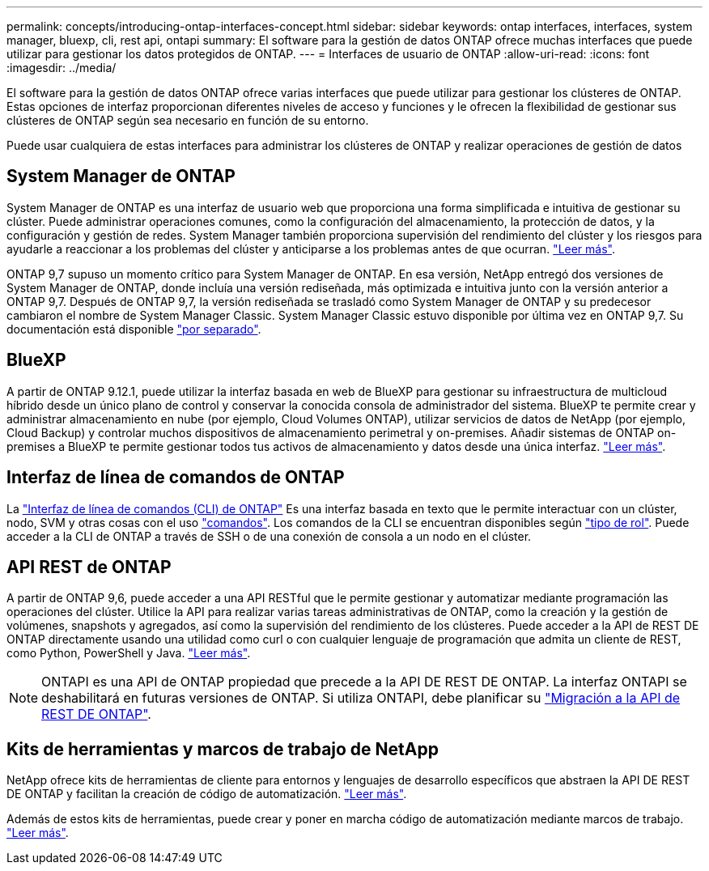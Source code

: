 ---
permalink: concepts/introducing-ontap-interfaces-concept.html 
sidebar: sidebar 
keywords: ontap interfaces, interfaces, system manager, bluexp, cli, rest api, ontapi 
summary: El software para la gestión de datos ONTAP ofrece muchas interfaces que puede utilizar para gestionar los datos protegidos de ONTAP. 
---
= Interfaces de usuario de ONTAP
:allow-uri-read: 
:icons: font
:imagesdir: ../media/


[role="lead"]
El software para la gestión de datos ONTAP ofrece varias interfaces que puede utilizar para gestionar los clústeres de ONTAP. Estas opciones de interfaz proporcionan diferentes niveles de acceso y funciones y le ofrecen la flexibilidad de gestionar sus clústeres de ONTAP según sea necesario en función de su entorno.

Puede usar cualquiera de estas interfaces para administrar los clústeres de ONTAP y realizar operaciones de gestión de datos



== System Manager de ONTAP

System Manager de ONTAP es una interfaz de usuario web que proporciona una forma simplificada e intuitiva de gestionar su clúster. Puede administrar operaciones comunes, como la configuración del almacenamiento, la protección de datos, y la configuración y gestión de redes. System Manager también proporciona supervisión del rendimiento del clúster y los riesgos para ayudarle a reaccionar a los problemas del clúster y anticiparse a los problemas antes de que ocurran. link:../concept_administration_overview.html["Leer más"].

ONTAP 9,7 supuso un momento crítico para System Manager de ONTAP. En esa versión, NetApp entregó dos versiones de System Manager de ONTAP, donde incluía una versión rediseñada, más optimizada e intuitiva junto con la versión anterior a ONTAP 9,7. Después de ONTAP 9,7, la versión rediseñada se trasladó como System Manager de ONTAP y su predecesor cambiaron el nombre de System Manager Classic. System Manager Classic estuvo disponible por última vez en ONTAP 9,7. Su documentación está disponible https://docs.netapp.com/us-en/ontap-system-manager-classic/index.html["por separado"^].



== BlueXP

A partir de ONTAP 9.12.1, puede utilizar la interfaz basada en web de BlueXP para gestionar su infraestructura de multicloud híbrido desde un único plano de control y conservar la conocida consola de administrador del sistema. BlueXP te permite crear y administrar almacenamiento en nube (por ejemplo, Cloud Volumes ONTAP), utilizar servicios de datos de NetApp (por ejemplo, Cloud Backup) y controlar muchos dispositivos de almacenamiento perimetral y on-premises. Añadir sistemas de ONTAP on-premises a BlueXP te permite gestionar todos tus activos de almacenamiento y datos desde una única interfaz. https://docs.netapp.com/us-en/bluexp-family/["Leer más"^].



== Interfaz de línea de comandos de ONTAP

La link:../system-admin/index.html["Interfaz de línea de comandos (CLI) de ONTAP"] Es una interfaz basada en texto que le permite interactuar con un clúster, nodo, SVM y otras cosas con el uso link:../concepts/manual-pages.html["comandos"]. Los comandos de la CLI se encuentran disponibles según link:../system-admin/cluster-svm-administrators-concept.html["tipo de rol"]. Puede acceder a la CLI de ONTAP a través de SSH o de una conexión de consola a un nodo en el clúster.



== API REST de ONTAP

A partir de ONTAP 9,6, puede acceder a una API RESTful que le permite gestionar y automatizar mediante programación las operaciones del clúster. Utilice la API para realizar varias tareas administrativas de ONTAP, como la creación y la gestión de volúmenes, snapshots y agregados, así como la supervisión del rendimiento de los clústeres. Puede acceder a la API de REST DE ONTAP directamente usando una utilidad como curl o con cualquier lenguaje de programación que admita un cliente de REST, como Python, PowerShell y Java. https://docs.netapp.com/us-en/ontap-automation/get-started/ontap_automation_options.html["Leer más"^].


NOTE: ONTAPI es una API de ONTAP propiedad que precede a la API DE REST DE ONTAP. La interfaz ONTAPI se deshabilitará en futuras versiones de ONTAP. Si utiliza ONTAPI, debe planificar su https://docs.netapp.com/us-en/ontap-automation/migrate/ontapi_disablement.html["Migración a la API de REST DE ONTAP"^].



== Kits de herramientas y marcos de trabajo de NetApp

NetApp ofrece kits de herramientas de cliente para entornos y lenguajes de desarrollo específicos que abstraen la API DE REST DE ONTAP y facilitan la creación de código de automatización.
https://docs.netapp.com/us-en/ontap-automation/get-started/ontap_automation_options.html#client-software-toolkits["Leer más"^].

Además de estos kits de herramientas, puede crear y poner en marcha código de automatización mediante marcos de trabajo. https://docs.netapp.com/us-en/ontap-automation/get-started/ontap_automation_options.html#automation-frameworks["Leer más"^].
